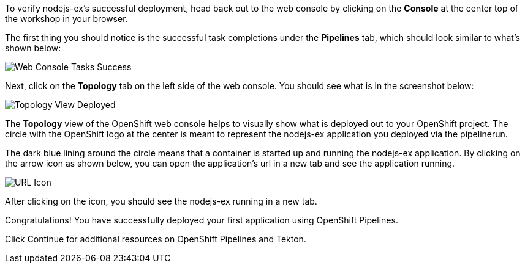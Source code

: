 To verify nodejs-ex's successful deployment, head back out to the web console by
clicking on the **Console** at the center top of the workshop in your browser.

The first thing you should notice is the successful task completions under the
**Pipelines** tab, which should look similar to what's shown below:

image:../images/web-console-tasks-success.png[Web Console Tasks Success]

Next, click on the **Topology** tab on the left side of the web console. You should
see what is in the screenshot below:

image:../images/topology-view-deployed.png[Topology View Deployed]

The **Topology** view of the OpenShift web console helps to visually show what is
deployed out to your OpenShift project. The circle with the OpenShift logo at
the center is meant to represent the nodejs-ex application you deployed via the pipelinerun.

The dark blue lining around the circle means that a container is started up and
running the nodejs-ex application. By clicking on the arrow icon as shown below,
you can open the application's url in a new tab and see the application running.

image:../images/url-icon.png[URL Icon]

After clicking on the icon, you should see the nodejs-ex running in a new tab.

Congratulations! You have successfully deployed your first application using OpenShift Pipelines.

Click Continue for additional resources on OpenShift Pipelines and Tekton.
